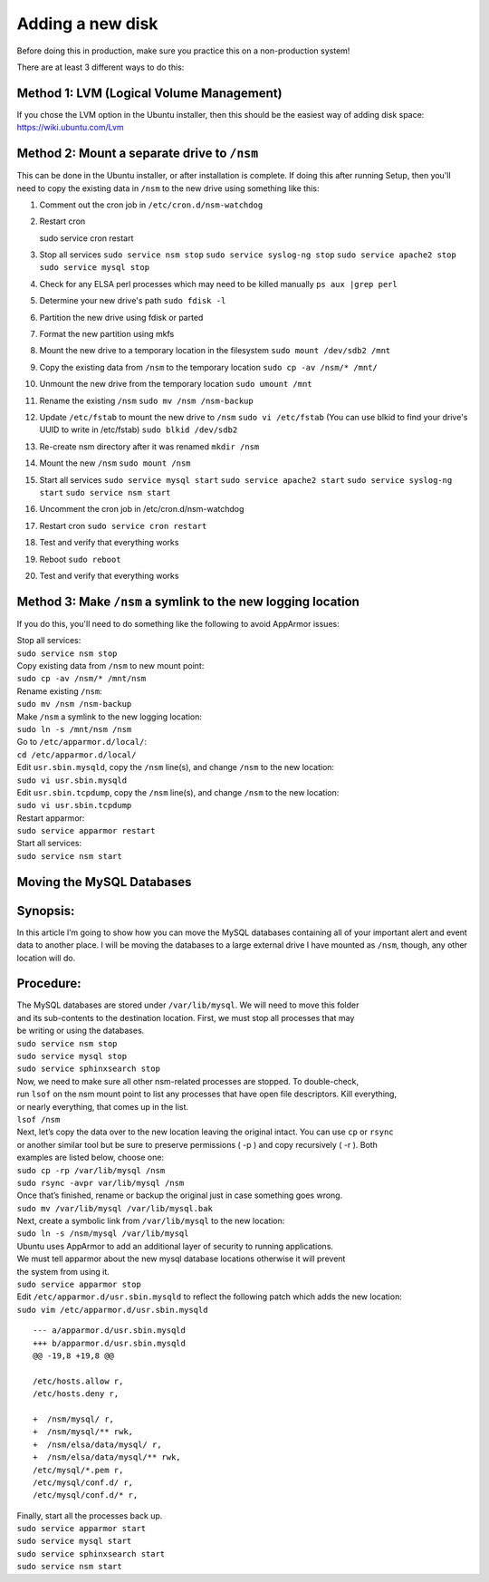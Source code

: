 Adding a new disk
=================

Before doing this in production, make sure you practice this on a
non-production system!

There are at least 3 different ways to do this:

Method 1: LVM (Logical Volume Management)
-----------------------------------------

| If you chose the LVM option in the Ubuntu installer, then this should be the easiest way of adding disk space:
| https://wiki.ubuntu.com/Lvm

Method 2: Mount a separate drive to ``/nsm``
--------------------------------------------

This can be done in the Ubuntu installer, or after installation is complete. If doing this after running Setup, then you'll need to copy the existing data in ``/nsm`` to the new drive using something like this:

#. Comment out the cron job in ``/etc/cron.d/nsm-watchdog``
#. Restart cron

   ::

   sudo service cron restart
   
#. Stop all services
   ``sudo service nsm stop``
   ``sudo service syslog-ng stop``
   ``sudo service apache2 stop``
   ``sudo service mysql stop``
#. Check for any ELSA perl processes which may need to be killed
   manually
   ``ps aux |grep perl``
#. Determine your new drive's path
   ``sudo fdisk -l``
#. Partition the new drive using fdisk or parted
#. Format the new partition using mkfs
#. Mount the new drive to a temporary location in the filesystem
   ``sudo mount /dev/sdb2 /mnt``
#. Copy the existing data from ``/nsm`` to the temporary location
   ``sudo cp -av /nsm/* /mnt/``
#. Unmount the new drive from the temporary location
   ``sudo umount /mnt``
#. Rename the existing ``/nsm``
   ``sudo mv /nsm /nsm-backup``
#. Update ``/etc/fstab`` to mount the new drive to ``/nsm``
   ``sudo vi /etc/fstab``
   (You can use blkid to find your drive's UUID to write in /etc/fstab)
   ``sudo blkid /dev/sdb2``
#. Re-create nsm directory after it was renamed
   ``mkdir /nsm``
#. Mount the new ``/nsm``
   ``sudo mount /nsm``
#. Start all services
   ``sudo service mysql start``
   ``sudo service apache2 start``
   ``sudo service syslog-ng start``
   ``sudo service nsm start``
#. Uncomment the cron job in /etc/cron.d/nsm-watchdog
#. Restart cron
   ``sudo service cron restart``
#. Test and verify that everything works
#. Reboot
   ``sudo reboot``
#. Test and verify that everything works

Method 3: Make ``/nsm`` a symlink to the new logging location
-------------------------------------------------------------

If you do this, you'll need to do something like the following to avoid
AppArmor issues:

| Stop all services:
| ``sudo service nsm stop``

| Copy existing data from ``/nsm`` to new mount point:
| ``sudo cp -av /nsm/* /mnt/nsm``

| Rename existing ``/nsm``:
| ``sudo mv /nsm /nsm-backup``

| Make ``/nsm`` a symlink to the new logging location:
| ``sudo ln -s /mnt/nsm /nsm``

| Go to ``/etc/apparmor.d/local/``:
| ``cd /etc/apparmor.d/local/``

| Edit ``usr.sbin.mysqld``, copy the ``/nsm`` line(s), and change
  ``/nsm`` to the new location:
| ``sudo vi usr.sbin.mysqld``

| Edit ``usr.sbin.tcpdump``, copy the ``/nsm`` line(s), and change
  ``/nsm`` to the new location:
| ``sudo vi usr.sbin.tcpdump``

| Restart apparmor:
| ``sudo service apparmor restart``

| Start all services:
| ``sudo service nsm start``

Moving the MySQL Databases
--------------------------

Synopsis:
---------

In this article I’m going to show how you can move the MySQL databases
containing all of your important alert and event data to another place.
I will be moving the databases to a large external drive I have mounted
as ``/nsm``, though, any other location will do.

Procedure:
----------

| The MySQL databases are stored under ``/var/lib/mysql``. We will need
  to move this folder
| and its sub-contents to the destination location. First, we must stop
  all processes that may
| be writing or using the databases.
| ``sudo service nsm stop``\ 
| ``sudo service mysql stop``\ 
| ``sudo service sphinxsearch stop``\ 

| Now, we need to make sure all other nsm-related processes are stopped.
  To double-check,
| run ``lsof`` on the nsm mount point to list any processes that have
  open file descriptors. Kill everything,
| or nearly everything, that comes up in the list.
| ``lsof /nsm``

| Next, let’s copy the data over to the new location leaving the
  original intact. You can use ``cp`` or ``rsync``
| or another similar tool but be sure to preserve permissions ( -p ) and
  copy recursively ( -r ). Both
| examples are listed below, choose one:
| ``sudo cp -rp /var/lib/mysql /nsm``\ 
| ``sudo rsync -avpr var/lib/mysql /nsm``

| Once that’s finished, rename or backup the original just in case
  something goes wrong.
| ``sudo mv /var/lib/mysql /var/lib/mysql.bak``

| Next, create a symbolic link from ``/var/lib/mysql`` to the new
  location:
| ``sudo ln -s /nsm/mysql /var/lib/mysql``

| Ubuntu uses AppArmor to add an additional layer of security to running
  applications.
| We must tell apparmor about the new mysql database locations otherwise
  it will prevent
| the system from using it.
| ``sudo service apparmor stop``

| Edit ``/etc/apparmor.d/usr.sbin.mysqld`` to reflect the following
  patch which adds the new location:
| ``sudo vim /etc/apparmor.d/usr.sbin.mysqld``

::

    --- a/apparmor.d/usr.sbin.mysqld
    +++ b/apparmor.d/usr.sbin.mysqld
    @@ -19,8 +19,8 @@

    /etc/hosts.allow r,
    /etc/hosts.deny r,

    +  /nsm/mysql/ r,
    +  /nsm/mysql/** rwk,
    +  /nsm/elsa/data/mysql/ r,
    +  /nsm/elsa/data/mysql/** rwk,
    /etc/mysql/*.pem r,
    /etc/mysql/conf.d/ r,
    /etc/mysql/conf.d/* r,

| Finally, start all the processes back up.
| ``sudo service apparmor start``\ 
| ``sudo service mysql start``\ 
| ``sudo service sphinxsearch start``\ 
| ``sudo service nsm start``
